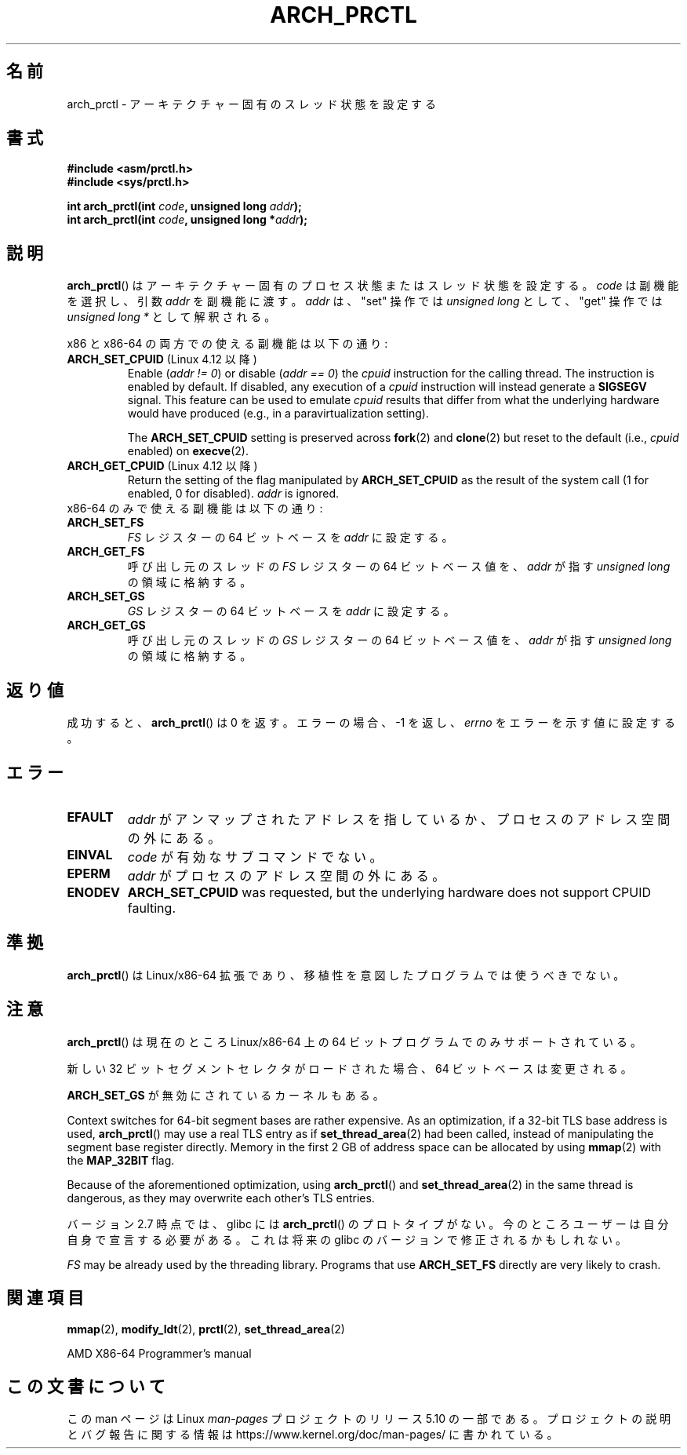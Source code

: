 .\" Copyright (C) 2003 Andi Kleen
.\"
.\" %%%LICENSE_START(VERBATIM)
.\" Permission is granted to make and distribute verbatim copies of this
.\" manual provided the copyright notice and this permission notice are
.\" preserved on all copies.
.\"
.\" Permission is granted to copy and distribute modified versions of this
.\" manual under the conditions for verbatim copying, provided that the
.\" entire resulting derived work is distributed under the terms of a
.\" permission notice identical to this one.
.\"
.\" Since the Linux kernel and libraries are constantly changing, this
.\" manual page may be incorrect or out-of-date.  The author(s) assume no
.\" responsibility for errors or omissions, or for damages resulting from
.\" the use of the information contained herein.  The author(s) may not
.\" have taken the same level of care in the production of this manual,
.\" which is licensed free of charge, as they might when working
.\" professionally.
.\"
.\" Formatted or processed versions of this manual, if unaccompanied by
.\" the source, must acknowledge the copyright and authors of this work.
.\" %%%LICENSE_END
.\"
.\"*******************************************************************
.\"
.\" This file was generated with po4a. Translate the source file.
.\"
.\"*******************************************************************
.\"
.\" Japanese Version Copyright (c) 2004 Yuichi SATO
.\"         all rights reserved.
.\" Translated 2004-06-08, Yuichi SATO <ysato444@yahoo.co.jp>
.\" Updated 2005-11-19, Akihiro MOTOKI <amotoki@dd.iij4u.or.jp>
.\" Updated 2008-02-10, Akihiro MOTOKI <amotoki@dd.iij4u.or.jp>, LDP v2.77
.\"
.TH ARCH_PRCTL 2 2020\-04\-11 Linux "Linux Programmer's Manual"
.SH 名前
arch_prctl \- アーキテクチャー固有のスレッド状態を設定する
.SH 書式
.nf
\fB#include <asm/prctl.h>\fP
\fB#include <sys/prctl.h>\fP
.PP
\fBint arch_prctl(int \fP\fIcode\fP\fB, unsigned long \fP\fIaddr\fP\fB);\fP
\fBint arch_prctl(int \fP\fIcode\fP\fB, unsigned long *\fP\fIaddr\fP\fB);\fP
.fi
.SH 説明
\fBarch_prctl\fP() はアーキテクチャー固有のプロセス状態またはスレッド状態を設定する。 \fIcode\fP は副機能を選択し、引数
\fIaddr\fP を副機能に渡す。 \fIaddr\fP は、"set" 操作では \fIunsigned long\fP として、"get" 操作では
\fIunsigned long\ *\fP として解釈される。
.PP
x86 と x86\-64 の両方での使える副機能は以下の通り:
.TP 
\fBARCH_SET_CPUID\fP (Linux 4.12 以降)
.\" commit e9ea1e7f53b852147cbd568b0568c7ad97ec21a3
Enable (\fIaddr != 0\fP)  or disable (\fIaddr == 0\fP)  the \fIcpuid\fP instruction
for the calling thread.  The instruction is enabled by default.  If
disabled, any execution of a \fIcpuid\fP instruction will instead generate a
\fBSIGSEGV\fP signal.  This feature can be used to emulate \fIcpuid\fP results
that differ from what the underlying hardware would have produced (e.g., in
a paravirtualization setting).
.IP
The \fBARCH_SET_CPUID\fP setting is preserved across \fBfork\fP(2)  and
\fBclone\fP(2)  but reset to the default (i.e., \fIcpuid\fP enabled) on
\fBexecve\fP(2).
.TP 
\fBARCH_GET_CPUID\fP (Linux 4.12 以降)
Return the setting of the flag manipulated by \fBARCH_SET_CPUID\fP as the
result of the system call (1 for enabled, 0 for disabled).  \fIaddr\fP is
ignored.
.TP 
x86\-64 のみで使える副機能は以下の通り:
.TP 
\fBARCH_SET_FS\fP
\fIFS\fP レジスターの 64 ビットベースを \fIaddr\fP に設定する。
.TP 
\fBARCH_GET_FS\fP
呼び出し元のスレッドの \fIFS\fP レジスターの 64 ビットベース値を、 \fIaddr\fP が指す \fIunsigned long\fP の領域に格納する。
.TP 
\fBARCH_SET_GS\fP
\fIGS\fP レジスターの 64 ビットベースを \fIaddr\fP に設定する。
.TP 
\fBARCH_GET_GS\fP
呼び出し元のスレッドの \fIGS\fP レジスターの 64 ビットベース値を、 \fIaddr\fP が指す \fIunsigned long\fP の領域に格納する。
.SH 返り値
成功すると、 \fBarch_prctl\fP()  は 0 を返す。エラーの場合、\-1 を返し、 \fIerrno\fP をエラーを示す値に設定する。
.SH エラー
.TP 
\fBEFAULT\fP
\fIaddr\fP がアンマップされたアドレスを指しているか、プロセスのアドレス空間の外にある。
.TP 
\fBEINVAL\fP
\fIcode\fP が有効なサブコマンドでない。
.TP 
\fBEPERM\fP
\fIaddr\fP がプロセスのアドレス空間の外にある。
.TP 
\fBENODEV\fP
.\" .SH AUTHOR
.\" Man page written by Andi Kleen.
\fBARCH_SET_CPUID\fP was requested, but the underlying hardware does not
support CPUID faulting.
.SH 準拠
\fBarch_prctl\fP()  は Linux/x86\-64 拡張であり、移植性を意図したプログラムでは使うべきでない。
.SH 注意
\fBarch_prctl\fP()  は現在のところ Linux/x86\-64 上の 64 ビットプログラムでのみサポートされている。
.PP
新しい 32 ビットセグメントセレクタがロードされた場合、 64 ビットベースは変更される。
.PP
\fBARCH_SET_GS\fP が無効にされているカーネルもある。
.PP
Context switches for 64\-bit segment bases are rather expensive.  As an
optimization, if a 32\-bit TLS base address is used, \fBarch_prctl\fP()  may use
a real TLS entry as if \fBset_thread_area\fP(2)  had been called, instead of
manipulating the segment base register directly.  Memory in the first 2\ GB
of address space can be allocated by using \fBmmap\fP(2)  with the \fBMAP_32BIT\fP
flag.
.PP
Because of the aforementioned optimization, using \fBarch_prctl\fP()  and
\fBset_thread_area\fP(2)  in the same thread is dangerous, as they may
overwrite each other's TLS entries.
.PP
バージョン 2.7 時点では、glibc には \fBarch_prctl\fP()  のプロトタイプがない。
今のところユーザーは自分自身で宣言する必要がある。 これは将来の glibc のバージョンで修正されるかもしれない。
.PP
\fIFS\fP may be already used by the threading library.  Programs that use
\fBARCH_SET_FS\fP directly are very likely to crash.
.SH 関連項目
\fBmmap\fP(2), \fBmodify_ldt\fP(2), \fBprctl\fP(2), \fBset_thread_area\fP(2)
.PP
AMD X86\-64 Programmer's manual
.SH この文書について
この man ページは Linux \fIman\-pages\fP プロジェクトのリリース 5.10 の一部である。プロジェクトの説明とバグ報告に関する情報は
\%https://www.kernel.org/doc/man\-pages/ に書かれている。
